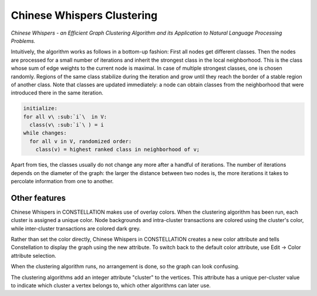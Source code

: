 Chinese Whispers Clustering
---------------------------

*Chinese Whispers - an Efficient Graph Clustering Algorithm and its Application to Natural Language Processing Problems.*

Intuitively, the algorithm works as follows in a bottom-up fashion: First all nodes get different classes. Then the nodes are processed for a small number of iterations and inherit the strongest class in the local neighborhood. This is the class whose sum of edge weights to the current node is maximal. In case of multiple strongest classes, one is chosen randomly. Regions of the same class stabilize during the iteration and grow until they reach the border of a stable region of another class. Note that classes are updated immediately: a node can obtain classes from the neighborhood that were introduced there in the same iteration.

.. code-block:: text
  
              initialize:
              for all v\ :sub:`i`\  in V:
                class(v\ :sub:`i`\ ) = i
              while changes:
                for all v in V, randomized order:
                  class(v) = highest ranked class in neighborhood of v;
  
Apart from ties, the classes usually do not change any more after a handful of iterations. The number of iterations depends on the diameter of the graph: the larger the distance between two nodes is, the more iterations it takes to percolate information from one to another.

Other features
``````````````

Chinese Whispers in CONSTELLATION makes use of overlay colors. When the clustering algorithm has been run, each cluster is assigned a unique color. Node backgrounds and intra-cluster transactions are colored using the cluster's color, while inter-cluster transactions are colored dark grey.

Rather than set the color directly, Chinese Whispers in CONSTELLATION creates a new color attribute and tells Constellation to display the graph using the new attribute. To switch back to the default color attribute, use Edit → Color attribute selection.

When the clustering algorithm runs, no arrangement is done, so the graph can look confusing.

The clustering algorithms add an integer attribute "cluster" to the vertices. This attribute has a unique per-cluster value to indicate which cluster a vertex belongs to, which other algorithms can later use.


.. help-id: au.gov.asd.tac.constellation.plugins.algorithms.clustering.chinesewhispers
